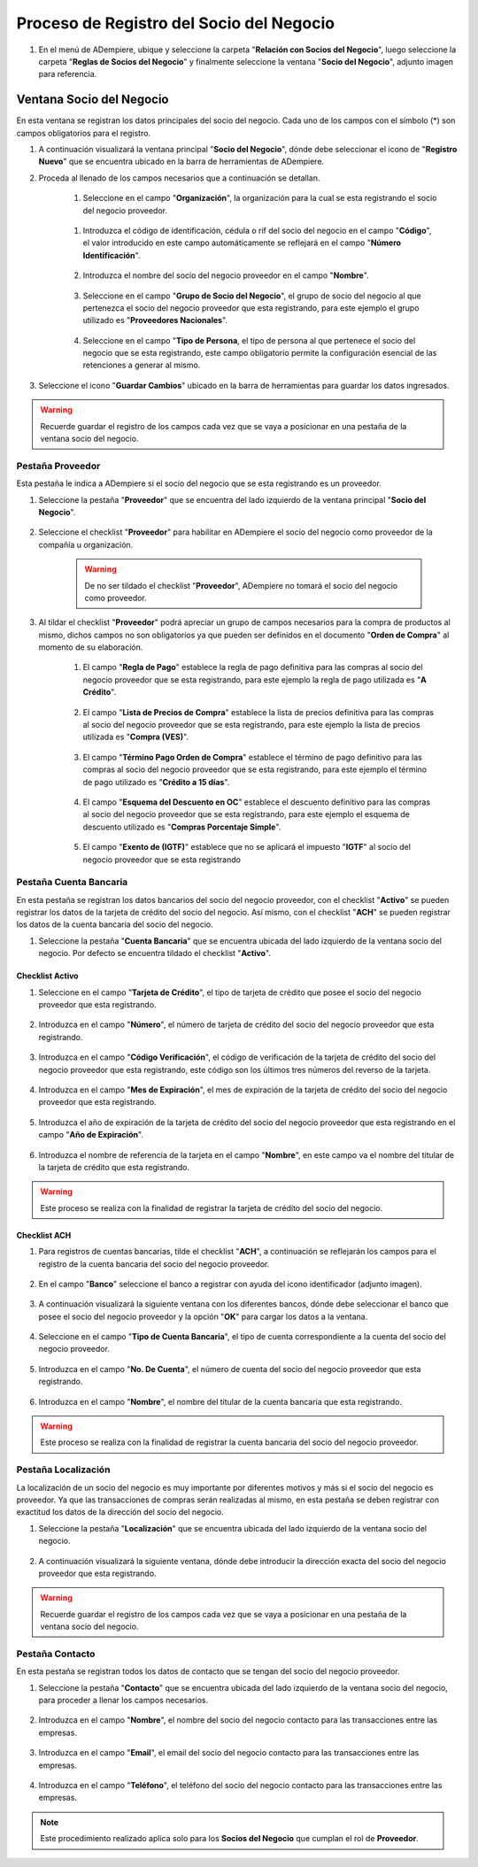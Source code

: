 **Proceso de Registro del Socio del Negocio**
~~~~~~~~~~~~~~~~~~~~~~~~~~~~~~~~~~~~~~~~~~~~~

#. En el menú de ADempiere, ubique y seleccione la carpeta "**Relación con Socios del Negocio**", luego seleccione la carpeta "**Reglas de Socios del Negocio**" y finalmente seleccione la ventana "**Socio del Negocio**", adjunto imagen para referencia.

   .. img:: img/menu.png
      :alt: Menú de ADempiere

      ADempiere

**Ventana Socio del Negocio**
^^^^^^^^^^^^^^^^^^^^^^^^^^^^^

En esta ventana se registran los datos principales del socio del negocio. Cada uno de los campos con el símbolo (*) son campos obligatorios para el registro.

#. A continuación visualizará la ventana principal "**Socio del Negocio**", dónde debe seleccionar el icono de "**Registro Nuevo**" que se encuentra ubicado en la barra de herramientas de ADempiere.

   .. img:: img/ventana.png
      :alt: Ventana de Registro de Socio del Negocio

      ADempiere

#. Proceda al llenado de los campos necesarios que a continuación se detallan.

      #. Seleccione en el campo "**Organización**", la organización para la cual se esta registrando el socio del negocio proveedor.

            .. img:: img/organizacion.png
               :alt: Ventana de Registro de Socio del Negocio

               Campo Organización

      .. warining::

            Para que el socio del negocio este disponible para todas las organizaciones de la compañía, el mismo deberá estar registrado con la organización en (*) de lo contrario el socio del negocio solo estará disponible para una sola organización.

      #. Introduzca el código de identificación, cédula o rif del socio del negocio en el campo "**Código**", el valor introducido en este campo automáticamente se reflejará en el campo "**Número Identificación**".

            .. img:: img/codigo.png
               :alt: Ventana de Registro de Socio del Negocio

               Campo Código

            .. warining::

                  Se recomienda que al ingresar el valor al campo "**Código**" no se ingrese ningún prefijo, punto, guion o cualquier otro carácter.

      #. Introduzca el nombre del socio del negocio proveedor en el campo "**Nombre**".

            .. img:: img/nombre.png
               :alt: Ventana de Registro de Socio del Negocio

               Campo Nombre

      #. Seleccione en el campo "**Grupo de Socio del Negocio**", el grupo de socio del negocio al que pertenezca el socio del negocio proveedor que esta registrando, para este ejemplo el grupo utilizado es "**Proveedores Nacionales**".

            .. img:: img/grupo.png
               :alt: Ventana de Registro de Socio del Negocio

               Campo Grupo de Socio del Negocio

      #. Seleccione en el campo "**Tipo de Persona**, el tipo de persona al que pertenece el socio del negocio que se esta registrando, este campo obligatorio permite la configuración esencial de las retenciones a generar al mismo.

            .. img:: /img/tipopers.png
               :alt: Ventana de Registro de Socio del Negocio 

               Campo Tipo de Persona

#. Seleccione el icono "**Guardar Cambios**" ubicado en la barra de herramientas para guardar los datos ingresados.

.. warning::

      Recuerde guardar el registro de los campos cada vez que se vaya a posicionar en una pestaña de la ventana socio del negocio. 

**Pestaña Proveedor**
'''''''''''''''''''''

Esta pestaña le indica a ADempiere si el socio del negocio que se esta registrando es un proveedor. 

#. Seleccione la pestaña "**Proveedor**" que se encuentra del lado izquierdo de la ventana principal "**Socio del Negocio**".

      .. img:: img/pestproveedor.png
         :alt: Ventana de Registro de Socio del Negocio

         Pestaña Proveedor

      .. info:: 
      
            La pestaña "**Proveedor**" se compone de:

                  - Un checklist "**Proveedor**".
        
                  - Los datos principales del socio del negocio donde los campos "**Compañía**", "**Organización**", "**Código**" y "**Nombre**", vienen cargados de la ventana principal "**Socio del Negocio**". 
        
                  - Ademas posee un grupo de campos que definen la configuración de retenciones a aplicar al socio del negocio, dichos campos se encuentran explicados en los documentos `Retenciones IVA <>`_, `Retenciones ISLR <>`_ y `Retenciones Municipales <>`_.

#. Seleccione el checklist "**Proveedor**" para habilitar en ADempiere el socio del negocio como proveedor de la compañía u organización. 

      .. img:: img/checklist.png 
         :alt: Ventana de Registro del Socio del Negocio

         Checklist Proveedor

      .. warning::

            De no ser tildado el checklist "**Proveedor**", ADempiere no tomará el socio del negocio como proveedor.

#. Al tildar el checklist "**Proveedor**" podrá apreciar un grupo de campos necesarios para la compra de productos al mismo, dichos campos no son obligatorios ya que pueden ser definidos en el documento "**Orden de Compra**" al momento de su elaboración.

      .. img:: img/campos.png
         :alt: Ventana de Registro de Socio del Negocio

         Grupo de Campos Generados por el Checklist Proveedor

      #. El campo "**Regla de Pago**" establece la regla de pago definitiva para las compras al socio del negocio proveedor que se esta registrando, para este ejemplo la regla de pago utilizada es "**A Crédito**". 

            .. img:: img/regla.png
               :alt: Ventana de Registro de Socio del Negocio

               Campo Regla de Pago

      #. El campo "**Lista de Precios de Compra**" establece la lista de precios definitiva para las compras al socio del negocio proveedor que se esta registrando, para este ejemplo la lista de precios utilizada es "**Compra (VES)**".

            .. img:: img/lista.png
               :alt: Ventana de Registro de Socio del Negocio

               Campo Lista de Precios de Compra

      #. El campo "**Término Pago Orden de Compra**" establece el término de pago definitivo para las compras al socio del negocio proveedor que se esta registrando, para este ejemplo el término de pago utilizado es "**Crédito a 15 días**".

            .. img:: img/termino.png 
               :alt: Ventana de Registro de Socio del Negocio

               Campo Término de Pago Orden de Compra

      #. El campo "**Esquema del Descuento en OC**" establece el descuento definitivo para las compras al socio del negocio proveedor que se esta registrando, para este ejemplo el esquema de descuento utilizado es "**Compras Porcentaje Simple**".

            .. img:: img/esq.png
               :alt: Ventana de Registro de Socio del Negocio

               Campo Esquema de Descuento en OC

      #. El campo "**Exento de (IGTF)**" establece que no se aplicará el impuesto "**IGTF**" al socio del negocio proveedor que se esta registrando

            .. img:: img/igtf.png 
               :alt: Ventana de Registro de Socio del Negocio

               Campo Exento de (IGTF)

**Pestaña Cuenta Bancaria**
'''''''''''''''''''''''''''

En esta pestaña se registran los datos bancarios del socio del negocio proveedor, con el checklist "**Activo**" se pueden registrar los datos de la tarjeta de crédito del socio del negocio. Así mismo, con el checklist "**ACH**" se pueden registrar los datos de la cuenta bancaria del socio del negocio.

#. Seleccione la pestaña "**Cuenta Bancaria**" que se encuentra ubicada del lado izquierdo de la ventana socio del negocio. Por defecto se encuentra tildado el checklist "**Activo**".

      .. img:: img/pestcuenta.png
         :alt: Ventana de Registro de Socio del Negocio

         Pestaña Cuenta Bancaria

**Checklist Activo**
********************

#. Seleccione en el campo "**Tarjeta de Crédito**", el tipo de tarjeta de crédito que posee el socio del negocio proveedor que esta registrando.

      .. img:: img/tipotarjeta.png
         :alt: Ventana de Registro de Socio del Negocio

         Campo Tarjeta de Crédito

#. Introduzca en el campo "**Número**", el número de tarjeta de crédito del socio del negocio proveedor que esta registrando.

      .. img:: img/nutarjeta.png
         :alt: Ventana de Registro de Socio del Negocio

         Campo Número

#. Introduzca en el campo "**Código Verificación**", el código de verificación de la tarjeta de crédito del socio del negocio proveedor que esta registrando, este código son los últimos tres números del reverso de la tarjeta.

      .. img:: img/codverificacion.png
         :alt: Ventana de Registro de Socio del Negocio

         Campo Código Verificación

#. Introduzca en el campo "**Mes de Expiración**", el mes de expiración de la tarjeta de crédito del socio del negocio proveedor que esta registrando.

      .. img:: img/mesexpiracion.png
         :alt: Ventana de Registro de Socio del Negocio

         Campo Mes de Expiración

#. Introduzca el año de expiración de la tarjeta de crédito del socio del negocio proveedor que esta registrando en el campo "**Año de Expiración**".

      .. img:: img/anoexpiracion.png
         :alt: Ventana de Registro de Socio del Negocio

         Campo Año de Expiración

#. Introduzca el nombre de referencia de la tarjeta en el campo "**Nombre**", en este campo va el nombre del titular de la tarjeta de crédito que esta registrando.

      .. img:: img/nomcuenta.png
         :alt: Ventana de Registro de Socio del Negocio

         Campo Nombre

.. warning::

      Este proceso se realiza con la finalidad de registrar la tarjeta de crédito del socio del negocio.

**Checklist ACH**
*****************

#. Para registros de cuentas bancarias, tilde el checklist "**ACH**", a continuación se reflejarán los campos para el registro de la cuenta bancaria del socio del negocio proveedor.

      .. img:: img/ACH.png
         :alt: Ventana de Registro de Socio del Negocio

         Checklist ACH

#. En el campo "**Banco**" seleccione el banco a registrar con ayuda del icono identificador (adjunto imagen).

      .. img:: img/banco.png
         :alt: Ventana de Registro de Socio del Negocio

         Campo Banco

#. A continuación visualizará la siguiente ventana con los diferentes bancos, dónde debe seleccionar el banco que posee el socio del negocio proveedor y la opción "**OK**" para cargar los datos a la ventana.

      .. img:: img/ventcuentas.png
         :alt: Ventana de Registro de Socio del Negocio

         Ventana Bancos

#. Seleccione en el campo "**Tipo de Cuenta Bancaria**", el tipo de cuenta correspondiente a la cuenta del socio del negocio proveedor.

      .. img:: img/tipocuenta.png
         :alt: Ventana de Registro de Socio del Negocio

         Campo Tipo de Cuenta Bancaria

#. Introduzca en el campo "**No. De Cuenta**", el número de cuenta del socio del negocio proveedor que esta registrando.

      .. img:: img/numcuenta.png
         :alt: Ventana de Registro de Socio del Negocio

         Campo No. De Cuenta

#. Introduzca en el campo "**Nombre**", el nombre del titular de la cuenta bancaria que esta registrando.

      .. img:: img/nomcuenta2.png
         :alt: Ventana de Registro de Socio del Negocio

         Campo Nombre

.. warning::

      Este proceso se realiza con la finalidad de registrar la cuenta bancaria del socio del negocio proveedor.

**Pestaña Localización**
''''''''''''''''''''''''

La localización de un socio del negocio es muy importante por diferentes motivos y más si el socio del negocio es proveedor. Ya que las transacciones de compras serán realizadas al mismo, en esta pestaña se deben registrar con exactitud los datos de la dirección del socio del negocio.

#. Seleccione la pestaña "**Localización**" que se encuentra ubicada del lado izquierdo de la ventana socio del negocio.

      .. img:: img/pestlocalizacion.png
         :alt: Ventana de Registro de Socio del Negocio

         Pestaña Localización

#. A continuación visualizará la siguiente ventana, dónde debe introducir la dirección exacta del socio del negocio proveedor que esta registrando.

      .. img:: img/ventlocalizacion.png
         :alt: Ventana de Registro de Socio del Negocio

         Ventana de Localización

.. warning::

      Recuerde guardar el registro de los campos cada vez que se vaya a posicionar en una pestaña de la ventana socio del negocio.

**Pestaña Contacto**
''''''''''''''''''''

En esta pestaña se registran todos los datos de contacto que se tengan del socio del negocio proveedor.

#. Seleccione la pestaña "**Contacto**" que se encuentra ubicada del lado izquierdo de la ventana socio del negocio, para proceder a llenar los campos necesarios.

      .. img:: img/pestcontacto.png
         :alt: Ventana de Registro de Socio del Negocio

         Pestaña Contacto

#. Introduzca en el campo "**Nombre**", el nombre del socio del negocio contacto para las transacciones entre las empresas.

      .. img:: img/nombcontacto.png
         :alt: Ventana de Registro de Socio del Negocio

         Campo Nombre

#. Introduzca en el campo "**Email**", el email del socio del negocio contacto para las transacciones entre las empresas.

      .. img:: img/emailcontacto.png
         :alt: Ventana de Registro de Socio del Negocio

         Campo Email

#. Introduzca en el campo "**Teléfono**", el teléfono del socio del negocio contacto para las transacciones entre las empresas.

      .. img:: img/telecontacto.png
         :alt: Ventana de Registro de Socio del Negocio

         Campo Teléfono

.. note::

      Este procedimiento realizado aplica solo para los **Socios del Negocio** que cumplan el rol de **Proveedor**.